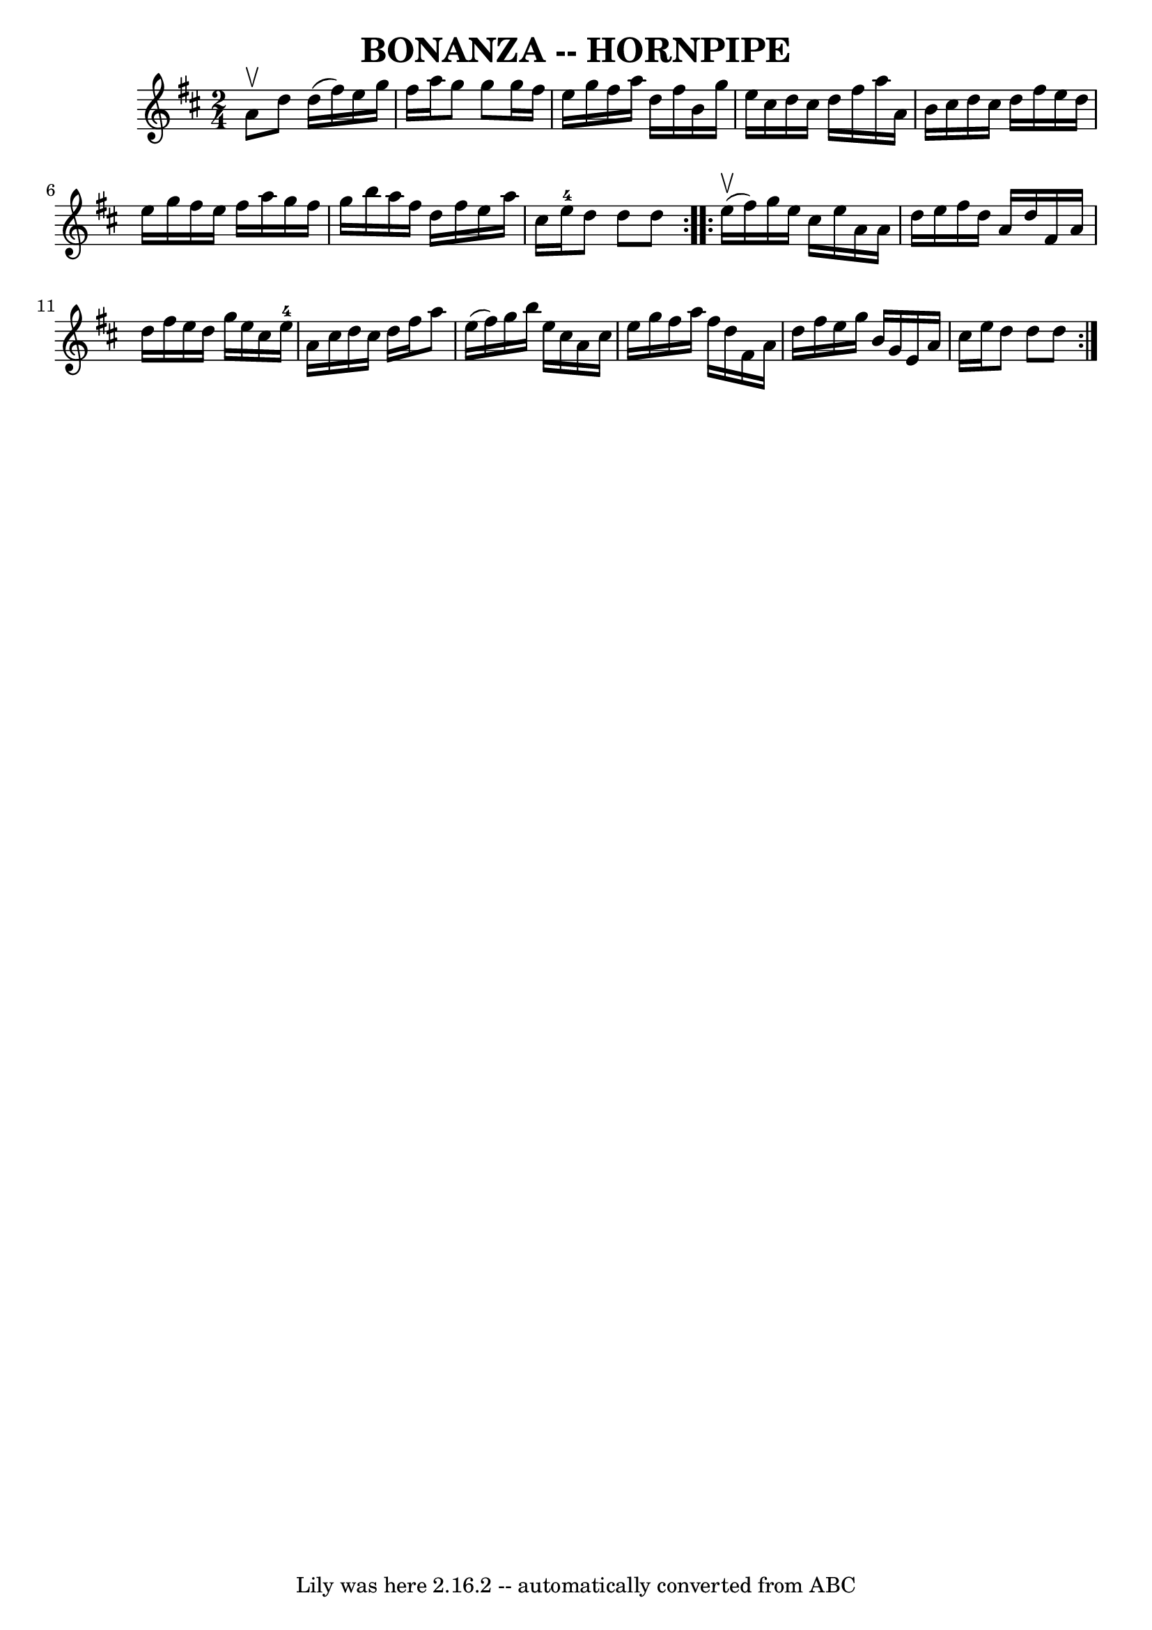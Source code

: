 \version "2.7.40"
\header {
	book = "Ryan's Mammoth Collection of Fiddle Tunes"
	crossRefNumber = "1"
	footnotes = ""
	tagline = "Lily was here 2.16.2 -- automatically converted from ABC"
	title = "BONANZA -- HORNPIPE"
}
voicedefault =  {
\set Score.defaultBarType = "empty"

\repeat volta 2 {
\time 2/4 \key d \major a'8^\upbow       |
 d''8 d''16 (
fis''16) e''16 g''16 fis''16 a''16    |
 g''8 g''8    
g''16 fis''16 e''16 g''16    |
 fis''16 a''16 d''16    
fis''16 b'16 g''16 e''16 cis''16    |
 d''16 cis''16    
d''16 fis''16 a''16 a'16 b'16 cis''16    |
     |
   
d''16 cis''16 d''16 fis''16 e''16 d''16 e''16 g''16    
|
 fis''16 e''16 fis''16 a''16 g''16 fis''16 g''16    
b''16    |
 a''16 fis''16 d''16 fis''16 e''16 a''16    
cis''16 e''16-4   |
 d''8 d''8 d''8    }     
\repeat volta 2 { e''16 (^\upbow fis''16)       |
 g''16    
e''16 cis''16 e''16 a'16 a'16 d''16 e''16    |
   
fis''16 d''16 a'16 d''16 fis'16 a'16 d''16 fis''16    
|
 e''16 d''16 g''16 e''16 cis''16 e''16-4 a'16    
cis''16    |
 d''16 cis''16 d''16 fis''16 a''8 e''16 (
fis''16)   |
     |
 g''16 b''16 e''16 cis''16    
a'16 cis''16 e''16 g''16    |
 fis''16 a''16 fis''16    
d''16 fis'16 a'16 d''16 fis''16    |
 e''16 g''16    
b'16 g'16 e'16 a'16 cis''16 e''16    |
 d''8 d''8    
d''8    }   
}

\score{
    <<

	\context Staff="default"
	{
	    \voicedefault 
	}

    >>
	\layout {
	}
	\midi {}
}
